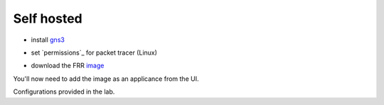 Self hosted
===========


- install `gns3`_

.. _gns3: (https://www.gns3.com/software/download)

- set `permissions`_ for packet tracer (Linux)

.. _permisstions: https://askubuntu.com/questions/748941/im-not-able-to-use-wireshark-couldnt-run-usr-bin-dumpcap-in-child-process

- download the FRR `image`_

.. _image: https://www.gns3.com/frr

You'll now need to add the image as an applicance from the UI.




Configurations provided in the lab. 

.. code-block:: bash
   :caption: Router x Config

   ##R1-1
   enable
   config t
   hostname R1-1
   frr defaults datacenter
   int eth0 
   ip address 10.1.12.1/24
   int eth1
   ip address 10.1.13.1/24
   no shut
   int lo
   ip address 1.1.1.1/32
   no shut
   router bgp 1
   no bgp ebgp-requires-policy
   bgp router-id 1.1.1.1
   neighbor 10.1.12.2 remote-as 1
   neighbor 10.1.12.2 route-reflector-client
   neighbor 10.1.13.2 remote-as 1
   neighbor 10.1.13.2 route-reflector-client
   network 1.1.1.1 mask 255.255.255.255
   do wr mem
   
   ######################################################
   
   ##R2-1
   enable
   config t
   hostname R2-1
   frr defaults datacenter
   int eth0 
   ip address 10.1.12.2/24
   int eth1
   ip address 192.168.24.1/24
   no shut
   int lo
   ip address 1.1.1.2/32
   no shut
   router bgp 1
   no bgp ebgp-requires-policy
   bgp router-id 1.1.1.2
   neighbor 10.1.12.1 remote-as 1
   neighbor 192.168.24.2 remote-as 4
   network 10.1.12.0/24
   do wr mem
   
   ######################################################
   
   ##R3-1
   enable
   config t
   hostname R3-1
   frr defaults datacenter
   int eth0 
   ip address 10.1.13.2/24
   desc link to R1-1
   int eth1
   ip address 192.168.36.1/24
   desc link to R1-5
   no shut
   int lo
   ip address 1.1.1.3/32
   no shut
   router bgp 1
   no bgp ebgp-requires-policy
   bgp router-id 1.1.1.3
   neighbor 10.1.13.1 remote-as 1
   neighbor 192.168.36.2 remote-as 5
   network 10.1.13.0/24
   do wr mem
   
   ######################################################
   
   ##R1-4
   enable
   config t
   hostname R1-4
   frr defaults datacenter
   int eth0 
   ip address 192.168.24.2/24
   int eth1
   ip address 172.24.46.1/24
   no shut
   int lo
   ip address 4.4.4.4/32
   no shut
   router bgp 4
   no bgp ebgp-requires-policy
   bgp router-id 4.4.4.4
   neighbor 192.168.24.1 remote-as 1
   neighbor 172.24.46.2 remote-as 6
   address-family ipv4 unicast
   redistribute connected
   do wr mem
   
   ######################################################
   
   ##R1-5
   enable
   config t
   hostname R1-5
   frr defaults datacenter
   int eth0 
   ip address 192.168.36.2/24
   desc link to R3-1
   no shut
   int eth1
   no shut
   ip address 172.24.57.1/24
   no shut
   int lo
   ip address 5.5.5.5/32
   no shut
   router bgp 5
   no bgp ebgp-requires-policy
   bgp router-id 5.5.5.5
   neighbor 192.168.36.1 remote-as 1
   neighbor 172.24.57.2 remote-as 7
   address-family ipv4 unicast
   redistribute connected
   do wr mem
   
   ######################################################
   
   ##R1-6
   enable
   config t
   hostname R1-6
   frr defaults datacenter
   int eth0 
   ip address 172.24.46.2/24
   desc link to R1-4
   no shut
   int eth1
   ip address 10.1.67.1/24
   desc link to R1-7
   no shut
   int lo
   ip address 6.6.6.6/32
   no shut
   ip route 6.6.6.0/24 null0
   router bgp 6
   no bgp ebgp-requires-policy
   bgp router-id 6.6.6.6
   neighbor 172.24.46.1 remote-as 4
   neighbor 10.1.67.2 remote-as 7
   network 6.6.6.0 mask 255.255.255.0
   do wr mem
   
   ######################################################
   
   ##R1-7
   enable
   config t
   hostname R1-7
   frr defaults datacenter
   int eth0 
   ip address 172.24.57.2/24
   desc link to R1-5
   no shut
   int eth1
   ip address 10.1.67.2/24
   desc link to R1-6
   no shut
   int lo
   ip address 7.7.7.7/32
   no shut
   ip route 7.7.7.0/24 null0
   router bgp 7
   no bgp ebgp-requires-policy
   bgp router-id 7.7.7.7
   neighbor 172.24.57.1 remote-as 5
   neighbor 10.1.67.1 remote-as 6
   network 7.7.7.0 mask 255.255.255.0
   do wr mem
